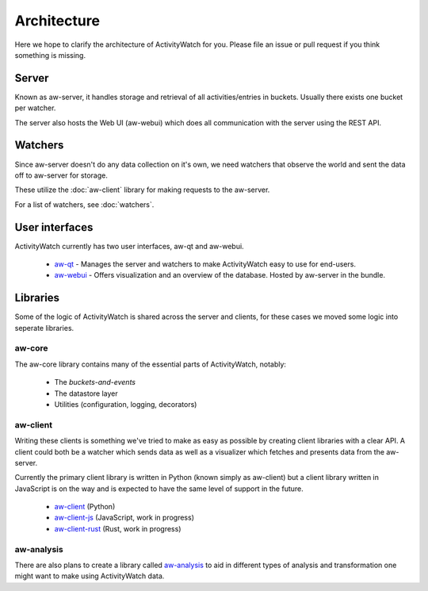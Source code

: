 Architecture
============

Here we hope to clarify the architecture of ActivityWatch for you. Please file an issue or pull request if you think something is missing.

Server
------

Known as aw-server, it handles storage and retrieval of all activities/entries in buckets. Usually there exists one bucket per watcher.

The server also hosts the Web UI (aw-webui) which does all communication with the server using the REST API.

Watchers
--------

Since aw-server doesn't do any data collection on it's own, we need watchers that observe the world and sent the data off to aw-server for storage.

These utilize the :doc:`aw-client` library for making requests to the aw-server.

For a list of watchers, see :doc:`watchers`.


User interfaces
---------------

ActivityWatch currently has two user interfaces, aw-qt and aw-webui.

 - `aw-qt <https://github.com/ActivityWatch/aw-qt>`_ - Manages the server and watchers to make ActivityWatch easy to use for end-users.
 - `aw-webui <https://github.com/ActivityWatch/aw-webui>`_ - Offers visualization and an overview of the database. Hosted by aw-server in the bundle.

Libraries
---------

Some of the logic of ActivityWatch is shared across the server and clients, for these cases we moved some logic into seperate libraries.

aw-core
^^^^^^^

The aw-core library contains many of the essential parts of ActivityWatch, notably:

 - The `buckets-and-events`
 - The datastore layer
 - Utilities (configuration, logging, decorators)

aw-client
^^^^^^^^^

Writing these clients is something we've tried to make as easy as possible by creating client libraries with a clear API.
A client could both be a watcher which sends data as well as a visualizer which fetches and presents data from the aw-server.

Currently the primary client library is written in Python (known simply as aw-client) but a client library written in JavaScript is on the way and is expected to have the same level of support in the future.

 - `aw-client <https://github.com/ActivityWatch/aw-client>`_ (Python)
 - `aw-client-js <https://github.com/ActivityWatch/aw-client-js>`_ (JavaScript, work in progress)
 - `aw-client-rust <https://github.com/ActivityWatch/aw-client-rust>`_ (Rust, work in progress)

aw-analysis
^^^^^^^^^^^

There are also plans to create a library called `aw-analysis <https://github.com/ActivityWatch/aw-analysis>`_ to aid in
different types of analysis and transformation one might want to make using ActivityWatch data.
